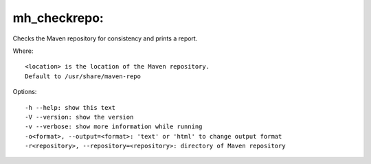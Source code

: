 mh\_checkrepo:
~~~~~~~~~~~~~~

Checks the Maven repository for consistency and prints a report.

Where:

::

    <location> is the location of the Maven repository.
    Default to /usr/share/maven-repo

Options:

::

    -h --help: show this text
    -V --version: show the version
    -v --verbose: show more information while running
    -o<format>, --output=<format>: 'text' or 'html' to change output format
    -r<repository>, --repository=<repository>: directory of Maven repository

